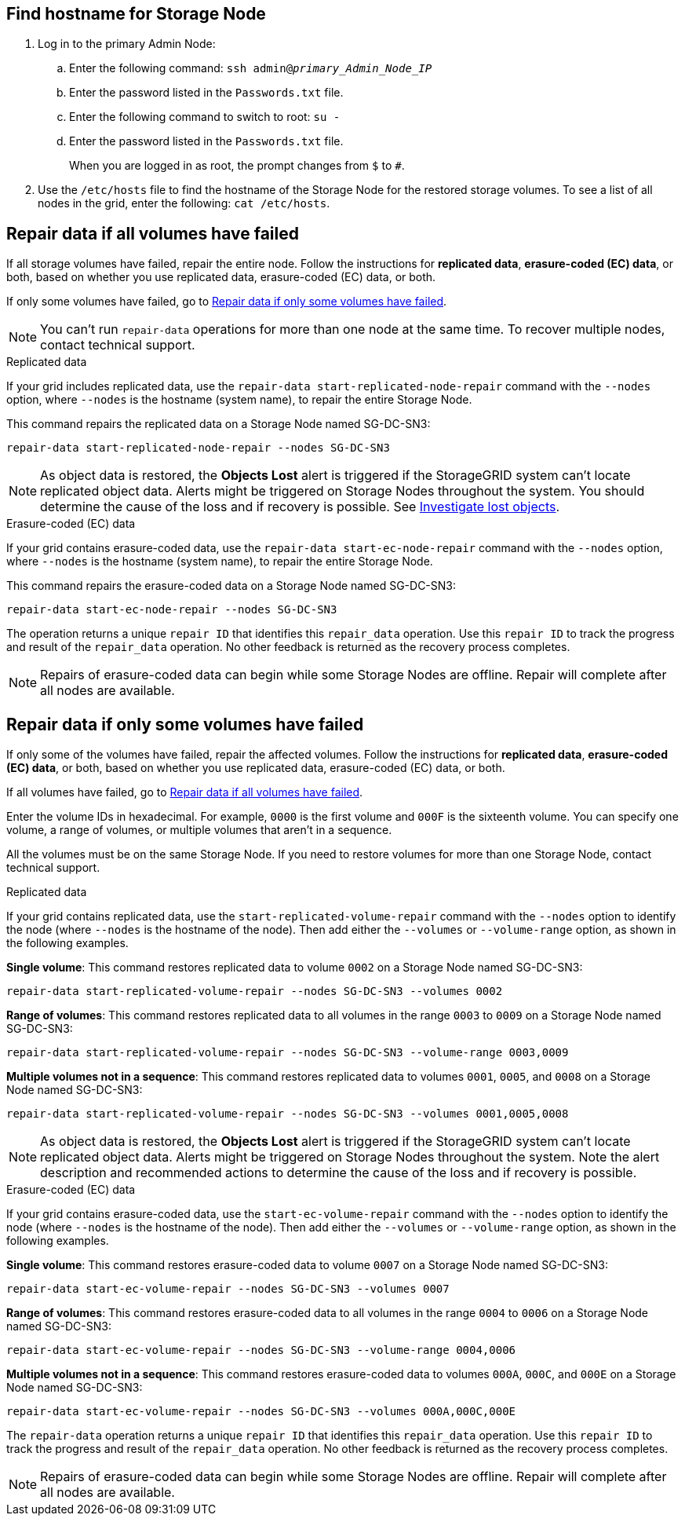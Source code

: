 //This is the shared instruction for restoring object data in the Storage Node maintenance procedures//

== Find hostname for Storage Node

. Log in to the primary Admin Node:
.. Enter the following command: `ssh admin@_primary_Admin_Node_IP_`
.. Enter the password listed in the `Passwords.txt` file.
.. Enter the following command to switch to root: `su -`
.. Enter the password listed in the `Passwords.txt` file.
+
When you are logged in as root, the prompt changes from `$` to `#`.

. Use the `/etc/hosts` file to find the hostname of the Storage Node for the restored storage volumes. To see a list of all nodes in the grid, enter the following: `cat /etc/hosts`.

== Repair data if all volumes have failed

If all storage volumes have failed, repair the entire node. Follow the instructions for *replicated data*, *erasure-coded (EC) data*, or both, based on whether you use replicated data, erasure-coded (EC) data, or both.

If only some volumes have failed, go to <<Repair data if only some volumes have failed>>.

NOTE: You can't run `repair-data` operations for more than one node at the same time. To recover multiple nodes, contact technical support.

// start tabbed area

[role="tabbed-block"]
====

.Replicated data
--

If your grid includes replicated data, use the `repair-data start-replicated-node-repair` command with the `--nodes` option, where `--nodes` is the hostname (system name), to repair the entire Storage Node.

This command repairs the replicated data on a Storage Node named SG-DC-SN3:

`repair-data start-replicated-node-repair --nodes SG-DC-SN3`

NOTE: As object data is restored, the *Objects Lost* alert is triggered if the StorageGRID system can't locate replicated object data. Alerts might be triggered on Storage Nodes throughout the system. You should determine the cause of the loss and if recovery is possible. See link:../troubleshoot/investigating-lost-objects.html[Investigate lost objects].

--
.Erasure-coded (EC) data
--

If your grid contains erasure-coded data, use the `repair-data start-ec-node-repair` command with the `--nodes` option, where `--nodes` is the hostname (system name), to repair the entire Storage Node.

This command repairs the erasure-coded data on a Storage Node named SG-DC-SN3:

`repair-data start-ec-node-repair --nodes SG-DC-SN3`

The operation returns a unique `repair ID` that identifies this `repair_data` operation. Use this `repair ID` to track the progress and result of the `repair_data` operation. No other feedback is returned as the recovery process completes.

NOTE: Repairs of erasure-coded data can begin while some Storage Nodes are offline. Repair will complete after all nodes are available.

--
====

// end tabbed area

== Repair data if only some volumes have failed

If only some of the volumes have failed, repair the affected volumes. Follow the instructions for *replicated data*, *erasure-coded (EC) data*, or both, based on whether you use replicated data, erasure-coded (EC) data, or both.

If all volumes have failed, go to <<Repair data if all volumes have failed>>.

Enter the volume IDs in hexadecimal. For example, `0000` is the first volume and `000F` is the sixteenth volume. You can specify one volume, a range of volumes, or multiple volumes that aren't in a sequence.

All the volumes must be on the same Storage Node. If you need to restore volumes for more than one Storage Node, contact technical support.

// start tabbed area

[role="tabbed-block"]
====

.Replicated data
--

If your grid contains replicated data, use the `start-replicated-volume-repair` command with the `--nodes` option to identify the node (where `--nodes` is the hostname of the node). Then add either the `--volumes` or `--volume-range` option, as shown in the following examples.

*Single volume*: This command restores replicated data to volume `0002` on a Storage Node named SG-DC-SN3:

`repair-data start-replicated-volume-repair --nodes SG-DC-SN3 --volumes 0002`

*Range of volumes*: This command restores replicated data to all volumes in the range `0003` to `0009` on a Storage Node named SG-DC-SN3:

`repair-data start-replicated-volume-repair --nodes SG-DC-SN3 --volume-range 0003,0009`

*Multiple volumes not in a sequence*: This command restores replicated data to volumes `0001`, `0005`, and `0008` on a Storage Node named SG-DC-SN3:

`repair-data start-replicated-volume-repair --nodes SG-DC-SN3 --volumes 0001,0005,0008`

NOTE: As object data is restored, the *Objects Lost* alert is triggered if the StorageGRID system can't locate replicated object data. Alerts might be triggered on Storage Nodes throughout the system. Note the alert description and recommended actions to determine the cause of the loss and if recovery is possible.

--
.Erasure-coded (EC) data
--

If your grid contains erasure-coded data, use the `start-ec-volume-repair` command with the `--nodes` option to identify the node (where `--nodes` is the hostname of the node). Then add either the `--volumes` or `--volume-range` option, as shown in the following examples.

*Single volume*: This command restores erasure-coded data to volume `0007` on a Storage Node named SG-DC-SN3:

`repair-data start-ec-volume-repair --nodes SG-DC-SN3 --volumes 0007`

*Range of volumes*: This command restores erasure-coded data to all volumes in the range `0004` to `0006` on a Storage Node named SG-DC-SN3:

`repair-data start-ec-volume-repair --nodes SG-DC-SN3 --volume-range 0004,0006`

*Multiple volumes not in a sequence*: This command restores erasure-coded data to volumes `000A`, `000C`, and `000E` on a Storage Node named SG-DC-SN3:

`repair-data start-ec-volume-repair --nodes SG-DC-SN3 --volumes 000A,000C,000E`

The `repair-data` operation returns a unique `repair ID` that identifies this `repair_data` operation. Use this `repair ID` to track the progress and result of the `repair_data` operation. No other feedback is returned as the recovery process completes.

NOTE: Repairs of erasure-coded data can begin while some Storage Nodes are offline. Repair will complete after all nodes are available.
--
====

// end tabbed area